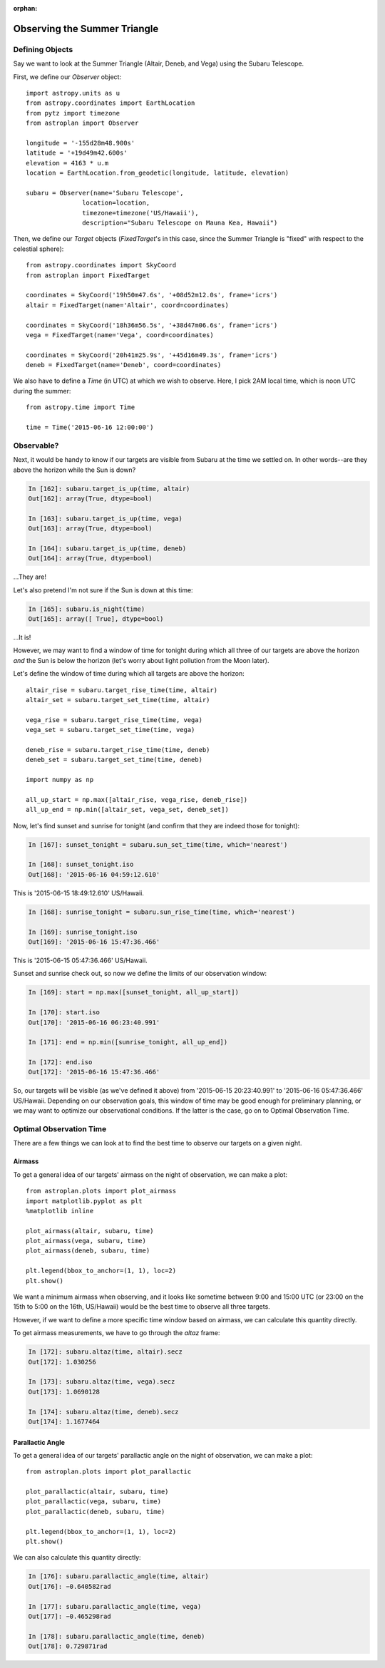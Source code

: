 :orphan:

.. _summer_triangle_tutorial:

*****************************
Observing the Summer Triangle
*****************************

Defining Objects
================

Say we want to look at the Summer Triangle (Altair, Deneb, and Vega) using the
Subaru Telescope.

First, we define our `Observer` object::

    import astropy.units as u
    from astropy.coordinates import EarthLocation
    from pytz import timezone
    from astroplan import Observer

    longitude = '-155d28m48.900s'
    latitude = '+19d49m42.600s'
    elevation = 4163 * u.m
    location = EarthLocation.from_geodetic(longitude, latitude, elevation)

    subaru = Observer(name='Subaru Telescope',
                   location=location,
                   timezone=timezone('US/Hawaii'),
                   description="Subaru Telescope on Mauna Kea, Hawaii")

Then, we define our `Target` objects (`FixedTarget`'s in this case, since the
Summer Triangle is "fixed" with respect to the celestial sphere)::

    from astropy.coordinates import SkyCoord
    from astroplan import FixedTarget

    coordinates = SkyCoord('19h50m47.6s', '+08d52m12.0s', frame='icrs')
    altair = FixedTarget(name='Altair', coord=coordinates)

    coordinates = SkyCoord('18h36m56.5s', '+38d47m06.6s', frame='icrs')
    vega = FixedTarget(name='Vega', coord=coordinates)

    coordinates = SkyCoord('20h41m25.9s', '+45d16m49.3s', frame='icrs')
    deneb = FixedTarget(name='Deneb', coord=coordinates)

We also have to define a `Time` (in UTC) at which we wish to observe.  Here, I
pick 2AM local time, which is noon UTC during the summer::

    from astropy.time import Time

    time = Time('2015-06-16 12:00:00')

Observable?
===========

Next, it would be handy to know if our targets are visible from Subaru at the
time we settled on.  In other words--are they above the horizon while the Sun
is down?

.. code-block:: ipython

    In [162]: subaru.target_is_up(time, altair)
    Out[162]: array(True, dtype=bool)

    In [163]: subaru.target_is_up(time, vega)
    Out[163]: array(True, dtype=bool)

    In [164]: subaru.target_is_up(time, deneb)
    Out[164]: array(True, dtype=bool)

...They are!

Let's also pretend I'm not sure if the Sun is down at this time:

.. code-block:: ipython

    In [165]: subaru.is_night(time)
    Out[165]: array([ True], dtype=bool)

...It is!

However, we may want to find a window of time for tonight during which all
three of our targets are above the horizon *and* the Sun is below the horizon
(let's worry about light pollution from the Moon later).

Let's define the window of time during which all targets are above the horizon::

    altair_rise = subaru.target_rise_time(time, altair)
    altair_set = subaru.target_set_time(time, altair)

    vega_rise = subaru.target_rise_time(time, vega)
    vega_set = subaru.target_set_time(time, vega)

    deneb_rise = subaru.target_rise_time(time, deneb)
    deneb_set = subaru.target_set_time(time, deneb)

    import numpy as np

    all_up_start = np.max([altair_rise, vega_rise, deneb_rise])
    all_up_end = np.min([altair_set, vega_set, deneb_set])

Now, let's find sunset and sunrise for tonight (and confirm that they are
indeed those for tonight):

.. code-block:: ipython

    In [167]: sunset_tonight = subaru.sun_set_time(time, which='nearest')

    In [168]: sunset_tonight.iso
    Out[168]: '2015-06-16 04:59:12.610'

This is '2015-06-15 18:49:12.610' US/Hawaii.

.. code-block:: ipython

    In [168]: sunrise_tonight = subaru.sun_rise_time(time, which='nearest')

    In [169]: sunrise_tonight.iso
    Out[169]: '2015-06-16 15:47:36.466'

This is '2015-06-15 05:47:36.466' US/Hawaii.

Sunset and sunrise check out, so now we define the limits of our observation
window:

.. code-block:: ipython

    In [169]: start = np.max([sunset_tonight, all_up_start])

    In [170]: start.iso
    Out[170]: '2015-06-16 06:23:40.991'

    In [171]: end = np.min([sunrise_tonight, all_up_end])

    In [172]: end.iso
    Out[172]: '2015-06-16 15:47:36.466'

So, our targets will be visible (as we've defined it above) from
'2015-06-15 20:23:40.991' to '2015-06-16 05:47:36.466' US/Hawaii.  Depending on
our observation goals, this window of time may be good enough for preliminary
planning, or we may want to optimize our observational conditions.  If the
latter is the case, go on to Optimal Observation Time.

Optimal Observation Time
========================

There are a few things we can look at to find the best time to observe our
targets on a given night.

Airmass
-------

To get a general idea of our targets' airmass on the night of observation, we
can make a plot::

    from astroplan.plots import plot_airmass
    import matplotlib.pyplot as plt
    %matplotlib inline

    plot_airmass(altair, subaru, time)
    plot_airmass(vega, subaru, time)
    plot_airmass(deneb, subaru, time)

    plt.legend(bbox_to_anchor=(1, 1), loc=2)
    plt.show()

We want a minimum airmass when observing, and it looks like sometime between
9:00 and 15:00 UTC (or 23:00 on the 15th to 5:00 on the 16th, US/Hawaii) would
be the best time to observe all three targets.

However, if we want to define a more specific time window based on airmass, we
can calculate this quantity directly.

To get airmass measurements, we have to go through the `altaz` frame:

.. code-block:: ipython

    In [172]: subaru.altaz(time, altair).secz
    Out[172]: 1.030256

    In [173]: subaru.altaz(time, vega).secz
    Out[173]: 1.0690128

    In [174]: subaru.altaz(time, deneb).secz
    Out[174]: 1.1677464

Parallactic Angle
-----------------

To get a general idea of our targets' parallactic angle on the night of
observation, we can make a plot::

    from astroplan.plots import plot_parallactic

    plot_parallactic(altair, subaru, time)
    plot_parallactic(vega, subaru, time)
    plot_parallactic(deneb, subaru, time)

    plt.legend(bbox_to_anchor=(1, 1), loc=2)
    plt.show()

We can also calculate this quantity directly:

.. code-block:: ipython

    In [176]: subaru.parallactic_angle(time, altair)
    Out[176]: −0.640582rad

    In [177]: subaru.parallactic_angle(time, vega)
    Out[177]: −0.465298rad

    In [178]: subaru.parallactic_angle(time, deneb)
    Out[178]: 0.729871rad
